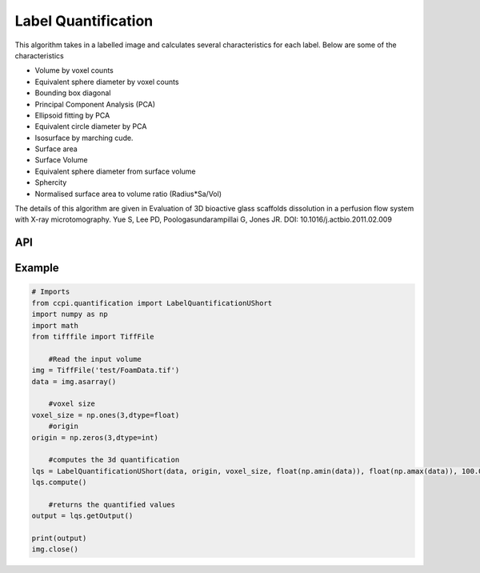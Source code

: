 Label Quantification
*********************

This algorithm takes in a labelled image and calculates several characteristics for each label. Below are some of the characteristics 

* Volume by voxel counts
* Equivalent sphere diameter by voxel counts
* Bounding box diagonal
* Principal Component Analysis (PCA)
* Ellipsoid fitting by PCA
* Equivalent circle diameter by PCA
* Isosurface by marching cude.
* Surface area
* Surface Volume
* Equivalent sphere diameter from surface volume
* Sphercity
* Normalised surface area to volume ratio (Radius*Sa/Vol)

The details of this algorithm are given in Evaluation of 3D bioactive glass scaffolds dissolution in a perfusion flow system with X-ray microtomography. Yue S, Lee PD, Poologasundarampillai G, Jones JR. DOI: 10.1016/j.actbio.2011.02.009

API
----

.. code-block:: python
	LabelQuantificationUShort(input_3d_volume, origin, voxel_size, min_data_value, max_data_value, minimum_feature_size)
	

Example
--------

.. code-block:: python
  
    # Imports
    from ccpi.quantification import LabelQuantificationUShort
    import numpy as np
    import math
    from tifffile import TiffFile        
	
	#Read the input volume
    img = TiffFile('test/FoamData.tif')        
    data = img.asarray()
	
	#voxel size
    voxel_size = np.ones(3,dtype=float)
	#origin
    origin = np.zeros(3,dtype=int)
	
	#computes the 3d quantification
    lqs = LabelQuantificationUShort(data, origin, voxel_size, float(np.amin(data)), float(np.amax(data)), 100.0)
    lqs.compute()
	
	#returns the quantified values
    output = lqs.getOutput()
	
    print(output)
    img.close()